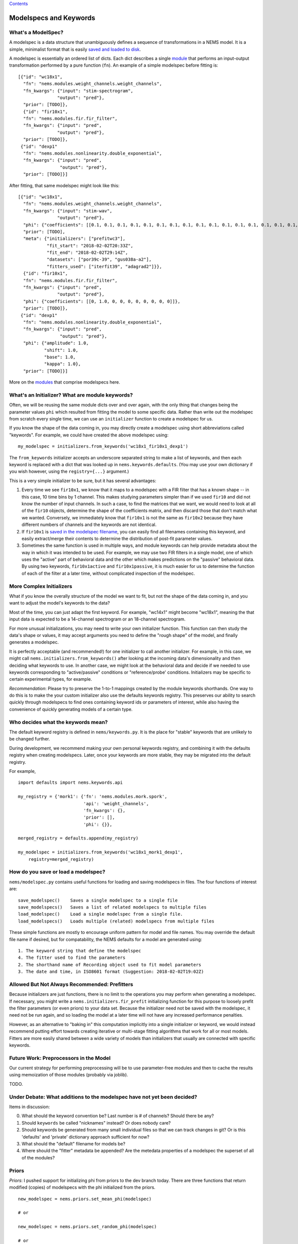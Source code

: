 `Contents <README.md>`__

Modelspecs and Keywords
=======================

What's a ModelSpec?
-------------------

A modelspec is a data structure that unambiguously defines a sequence of
transformations in a NEMS model. It is a simple, minimalist format that
is easily `saved and loaded to disk <saving.md>`__.

A modelspec is essentially an ordered list of dicts. Each dict describes
a single `module <modules.md>`__ that performs an input-output
transformation performed by a pure function (``fn``). An example of a
simple modelspec before fitting is:

::

    [{"id": "wc18x1",
      "fn": "nems.modules.weight_channels.weight_channels",
      "fn_kwargs": {"input": "stim-spectrogram",
                   "output": "pred"},
      "prior": [TODO]},
      {"id": "fir10x1",
      "fn": "nems.modules.fir.fir_filter",
      "fn_kwargs": {"input": "pred",
                   "output": "pred"},
      "prior": [TODO]},
     {"id": "dexp1"
      "fn": "nems.modules.nonlinearity.double_exponential",
      "fn_kwargs": {"input": "pred",
                    "output": "pred"},
      "prior": [TODO]}]

After fitting, that same modelspec might look like this:

::

    [{"id": "wc18x1",
      "fn": "nems.modules.weight_channels.weight_channels",
      "fn_kwargs": {"input": "stim-wav",
                   "output": "pred"},
      "phi": {"coefficients": [[0.1, 0.1, 0.1, 0.1, 0.1, 0.1, 0.1, 0.1, 0.1, 0.1, 0.1, 0.1, 0.1, 0.1, 0.1, 0.1, 0.1, 0.1]]},
      "prior": [TODO],
      "meta": {"initializers": ["prefitwc3"],
               "fit_start": "2018-02-02T20:33Z",
               "fit_end": "2018-02-02T29:14Z",
               "datasets": ["por39c-39", "gus038a-a2"],
               "fitters_used": ["iterfit39", "adagrad2"]}},
      {"id": "fir10x1",
      "fn": "nems.modules.fir.fir_filter",
      "fn_kwargs": {"input": "pred",
                   "output": "pred"},
      "phi": {"coefficients": [[0, 1.0, 0, 0, 0, 0, 0, 0, 0, 0]]},
      "prior": [TODO]},
     {"id": "dexp1"
      "fn": "nems.modules.nonlinearity.double_exponential",
      "fn_kwargs": {"input": "pred",
                    "output": "pred"},
      "phi": {"amplitude": 1.0,
              "shift": 1.0,
              "base": 1.0,
              "kappa": 1.0},
      "prior": [TODO]}]

More on the `modules <modules.md>`__ that comprise modelspecs here.

What's an Initializer? What are module keywords?
------------------------------------------------

Often, we will be reusing the same module dicts over and over again,
with the only thing that changes being the parameter values ``phi``
which resulted from fitting the model to some specific data. Rather than
write out the modelspec from scratch every single time, we can use an
``initializer`` function to create a modelspec for us.

If you know the shape of the data coming in, you may directly create a
modelspec using short abbreviations called "keywords". For example, we
could have created the above modelspec using:

::

    my_modelspec = initializers.from_keywords('wc18x1_fir10x1_dexp1')

The ``from_keywords`` initializer accepts an underscore separated string
to make a list of keywords, and then each keyword is replaced with a
dict that was looked up in ``nems.keywords.defaults``. (You may use your
own dictionary if you wish however, using the ``registry={...}``
argument.)

This is a very simple initializer to be sure, but it has several
advantages:

1) Every time we see ``fir10x1``, we know that it maps to a modelspec
   with a FIR filter that has a known shape -- in this case, 10 time
   bins by 1 channel. This makes studying parameters simpler than if we
   used ``fir10`` and did not know the number of input channels. In such
   a case, to find the matrices that we want, we would need to look at
   all of the ``fir10`` objects, determine the shape of the coefficients
   matrix, and then discard those that don't match what we wanted.
   Conversely, we immediately know that ``fir10x1`` is not the same as
   ``fir10x2`` because they have different numbers of channels and the
   keywords are not identical.

2) If ``fir10x1`` is `saved in the modelspec
   filename <#how-do-you-save-or-load-a-modelspec>`__, you can easily
   find all filenames containing this keyword, and easily extract/merge
   their contents to determine the distribution of post-fit parameter
   values.

3) Sometimes the same function is used in multiple ways, and module
   keywords can help provide metadata about the way in which it was
   intended to be used. For example, we may use two FIR filters in a
   single model, one of which uses the "active" part of behavioral data
   and the other which makes predictions on the "passive" behavioral
   data. By using two keywords, ``fir10x1active`` and
   ``fir10x1passive``, it is much easier for us to determine the
   function of each of the filter at a later time, without complicated
   inspection of the modelspec.

More Complex Initializers
-------------------------

What if you know the overally structure of the model we want to fit, but
not the shape of the data coming in, and you want to adjust the model's
keywords to the data?

Most of the time, you can just adapt the first keyword. For example,
"wc14x1" might become "wc18x1", meaning the that input data is expected
to be a 14-channel spectrogram or an 18-channel spectrogram.

For more unusual initializations, you may need to write your own
initializer function. This function can then study the data's shape or
values, it may accept arguments you need to define the "rough shape" of
the model, and finally generates a modelspec.

It is perfectly acceptable (and recommended!) for one initializer to
call another initializer. For example, in this case, we might call
``nems.initializers.from_keywords()`` after looking at the incoming
data's dimensionality and then deciding what keywords to use. In another
case, we might look at the behavioral data and decide if we needed to
use keywords corresponding to "active/passive" conditions or
"reference/probe' conditions. Initializers may be specific to certain
experimental types, for example.

*Recommendation*: Please try to preserve the 1-to-1 mappings created by
the module keywords shorthands. One way to do this is to make the your
custom initializer also use the defaults keywords registry. This
preserves our ability to search quickly through modelspecs to find ones
containing keyword ids or parameters of interest, while also having the
convenience of quickly generating models of a certain type.

Who decides what the keywords mean?
-----------------------------------

The default keyword registry is defined in ``nems/keywords.py``. It is
the place for "stable" keywords that are unlikely to be changed further.

During development, we recommend making your own personal keywords
registry, and combining it with the defaults registry when creating
modelspecs. Later, once your keywords are more stable, they may be
migrated into the default registry.

For example,

::

    import defaults import nems.keywords.api

    my_registry = {'mork1': {'fn': 'nems.modules.mork.spork',
                             'api': 'weight_channels',
                             'fn_kwargs': {},
                             'prior': [],
                             'phi': {}},

    merged_registry = defaults.append(my_registry)

    my_modelspec = initializers.from_keywords('wc18x1_mork1_dexp1',
        registry=merged_registry)

How do you save or load a modelspec?
------------------------------------

``nems/modelspec.py`` contains useful functions for loading and saving
modelspecs in files. The four functions of interest are:

::

    save_modelspec()    Saves a single modelspec to a single file
    save_modelspecs()   Saves a list of related modelspecs to multiple files
    load_modelspec()    Load a single modelspec from a single file.
    load_modelspecs()   Loads multiple (related) modelspecs from multiple files

These simple functions are mostly to encourage uniform pattern for model
and file names. You may override the default file name if desired, but
for compatability, the NEMS defaults for a model are generated using:

::

    1. The keyword string that define the modelspec
    4. The fitter used to find the parameters
    2. The shorthand name of Recording object used to fit model parameters
    3. The date and time, in ISO8601 format (Suggestion: 2018-02-02T19:02Z)

Allowed But Not Always Recommended: Prefitters
----------------------------------------------

Because initializers are just functions, there is no limit to the
operations you may perform when generating a modelspec. If necessary,
you might write a ``nems.initializers.fir_prefit`` initializing function
for this purpose to loosely prefit the filter parameters (or even
priors) to your data set. Because the initializer need not be saved with
the modelspec, it need not be run again, and so loading the model at a
later time will not have any increased performance penalties.

However, as an alternative to "baking in" this computation implicitly
into a single initializer or keyword, we would instead recommend putting
effort towards creating iterative or multi-stage fitting algorithms that
work for all or most models. Fitters are more easily shared between a
wide variety of models than initializers that usually are connected with
specific keywords.

Future Work: Preprocessors in the Model
---------------------------------------

Our current strategy for performing preprocessing will be to use
parameter-free modules and then to cache the results using memoization
of those modules (probably via joblib).

TODO.

Under Debate: What additions to the modelspec have not yet been decided?
------------------------------------------------------------------------

Items in discussion:

0. What should the keyword convention be? Last number is # of channels?
   Should there be any?
1. Should ``keywords`` be called "nicknames" instead? Or does nobody
   care?
2. Should keywords be generated from many small individual files so that
   we can track changes in git? Or is this 'defaults' and 'private'
   dictionary approach sufficient for now?
3. What should the "default" filename for models be?
4. Where should the "fitter" metadata be appended? Are the metedata
   properties of a modelspec the superset of all of the modules?

Priors
------

*Priors*: I pushed support for initializing phi from priors to the dev
branch today. There are three functions that return modified (copies) of
modelspecs with the phi initialized from the priors.

::


    new_modelspec = nems.priors.set_mean_phi(modelspec)

    # or

    new_modelspec = nems.priors.set_random_phi(modelspec)

    # or

    new_modelspec = nems.priors.set_percentile_phi(modelspec, 0.1)

A value of phi initialized using the idea of specific and general
preferences:

1. Prefer a phi parameter already set in the module;

2. Otherwise, generate any uninitialized phi parameters from the
   ``prior`` of that module, if one exists;

3. Otherwise, fall back on priors defined the ``default_priors`` data
   structure to make any remaining uninitialized phi parameters.

You may mix and match. If you look at ``keywords.py`` below, you can see
that I manually set the initial value of 'amplitude', manually define a
prior for ``base``, and let the the 'shift' and 'kappa' values be set by
default.

\`\`\`defaults = {'wc40x1': {'fn':
'nems.modules.weight\_channels.weight\_channels',

::

                       'fn_kwargs': {'i': 'stim',

                                     'o': 'pred'},

                       'phi': {'coefficients': [[1.0, 1.0, 1.0, 1.0, 1.0, 1.0,

                                                 1.0, 1.0, 1.0, 1.0, 1.0, 1.0,

                                                 1.0, 1.0, 1.0, 1.0, 1.0, 1.0,

                                                 1.0, 1.0, 1.0, 1.0, 1.0, 1.0,

                                                 1.0, 1.0, 1.0, 1.0, 1.0, 1.0,

                                                 1.0, 1.0, 1.0, 1.0, 1.0, 1.0,

                                                 1.0, 1.0, 1.0, 1.0]]}},

            'fir10x1': {'fn': 'nems.modules.fir.fir_filter',

                        'fn_kwargs': {'i': 'pred',

                                      'o': 'pred'},

                        'phi': {'coefficients': [[0.0, 1.0, 0.0, 0.0, 0.0, 0.0,

                                                  0.0, 0.0, 0.0, 0.0, 0.0]]}},

            'dexp1': {'fn': 'nems.modules.nonlinearity.double_exponential',

                      'fn_kwargs': {'i': 'pred',

                                    'o': 'pred'},

                      'phi': {'amplitude': 2.0},

                      'prior': {'base': ('Normal', [0, 10])}

                      }}

If not specified in the modelspec, these priors will be used
============================================================

default\_priors = {'nems.modules.fir.fir\_filter':

::

                  {'coefficients': ('Normal', [[[0, 0, 1, 0, 0, 0, 0, 0, 0, 0]],

                                               [[1, 1, 1, 1, 1, 1, 1, 1, 1, 1]]])},

                  'nems.modules.nonlinearity.double_exponential':

                  {'base': ('Normal', [0, 1]),

                   'amplitude': ('HalfNormal', [0.5, 0.5]),

                   'shift': ('Normal', [0, 1]),

                   'kappa': ('HalfNormal', [0.5, 0.5])}}

\`\`\`

Note that in general, the size of the priors determine the size of
``phi``. The exception to this is ``default_priors`` which should always
be 1D so that people can use those very vague values as starting places
for custom initializations with initializers.
